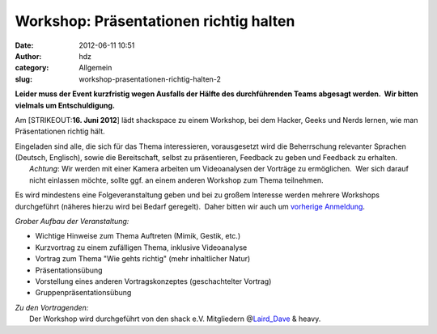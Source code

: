 Workshop: Präsentationen richtig halten
#######################################
:date: 2012-06-11 10:51
:author: hdz
:category: Allgemein
:slug: workshop-prasentationen-richtig-halten-2

**Leider muss der Event kurzfristig wegen Ausfalls der Hälfte des
durchführenden Teams abgesagt werden.  Wir bitten vielmals um
Entschuldigung.**

Am \ [STRIKEOUT:**16. Juni 2012**] lädt shackspace zu einem Workshop,
bei dem Hacker, Geeks und Nerds lernen, wie man Präsentationen richtig
hält.

| Eingeladen sind alle, die sich für das Thema interessieren, vorausgesetzt wird die Beherrschung relevanter Sprachen (Deutsch, Englisch), sowie die Bereitschaft, selbst zu präsentieren, Feedback zu geben und Feedback zu erhalten.
|  *Achtung*: Wir werden mit einer Kamera arbeiten um Videoanalysen der Vorträge zu ermöglichen.  Wer sich darauf nicht einlassen möchte, sollte ggf. an einem anderen Workshop zum Thema teilnehmen.

Es wird mindestens eine Folgeveranstaltung geben und bei zu großem
Interesse werden mehrere Workshops durchgeführt (näheres hierzu wird bei
Bedarf geregelt).  Daher bitten wir auch um \ `vorherige
Anmeldung <http://www.doodle.com/kts76eiyvfz28mgd>`__.

*Grober Aufbau der Veranstaltung:*

-  Wichtige Hinweise zum Thema Auftreten (Mimik, Gestik, etc.)
-  Kurzvortrag zu einem zufälligen Thema, inklusive Videoanalyse
-  Vortrag zum Thema "Wie gehts richtig" (mehr inhaltlicher Natur)
-  Präsentationsübung
-  Vorstellung eines anderen Vortragskonzeptes (geschachtelter Vortrag)
-  Gruppenpräsentationsübung

| *Zu den Vortragenden:*
|  Der Workshop wird durchgeführt von den shack e.V. Mitgliedern @\ `Laird_Dave <https://twitter.com/Laird_Dave>`__ & heavy.

